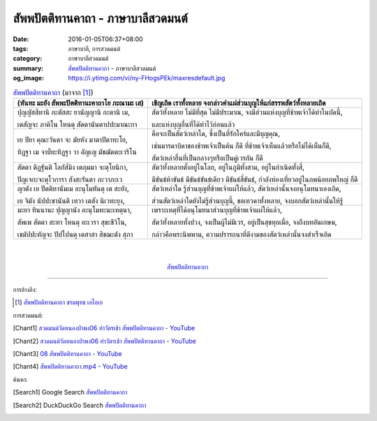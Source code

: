 สัพพปัตติทานคาถา - ภาษาบาลีสวดมนต์
##################################

:date: 2016-01-05T06:37+08:00
:tags: ภาษาบาลี, การสวดมนต์
:category: ภาษาบาลีสวดมนต์
:summary: `สัพพปัตติทานคาถา`_ - ภาษาบาลีสวดมนต์
:og_image: https://i.ytimg.com/vi/ny-FHogsPEk/maxresdefault.jpg


.. list-table:: `สัพพปัตติทานคาถา`_ (มาจาก [1]_)
   :header-rows: 1
   :class: table-syntax-diff

   * - (หันทะ มะยัง สัพพะปัตติทานะคาถาโย ภะณามะ เส)

     - เชิญเถิด เราทั้งหลาย จงกล่าวคำแผ่ส่วนบุญให้แก่สรรพสัตว์ทั้งหลายเถิด

   * - ปุญญัสสิทานิ กะตัสสะ ยานัญญานิ กะตานิ เม,

       เตสัญจะ ภาคิโน โหนตุ สัตตานันตาปปะมาณะกา

     - สัตว์ทั้งหลาย ไม่มีที่สุด ไม่มีประมาณ, จงมีส่วนแห่งบุญที่ข้าพเจ้าได้ทำในบัดนี้,

       และแห่งบุญอื่นที่ได้ทำไว้ก่อนแล้ว

   * - เย ปิยา คุณะวันตา จะ มัยหัง มาตาปิตาทะโย,

       ทิฏฐา เม จาป๎ยะทิฏฐา วา อัญเญ มัชฌัตตะเวริโน

     - คือจะเป็นสัตว์เหล่าใด, ซึ่งเป็นที่รักใคร่และมีบุญคุณ,

       เช่นมารดาบิดาของข้าพเจ้าเป็นต้น ก็ดี ที่ข้าพเจ้าเห็นแล้วหรือไม่ได้เห็นก็ดี,

       สัตว์เหล่าอื่นที่เป็นกลางๆหรือเป็นคู่เวรกัน ก็ดี

   * - สัตตา ติฏฐันติ โลกัส๎มิง เตภุมมา จะตุโยนิกา,

       ปัญเจกะจะตุโวการา สังสะรันตา ภะวาภะเว

     - สัตว์ทั้งหลายตั้งอยู่ในโลก, อยู่ในภูมิทั้งสาม, อยู่ในกำเนิดทั้งสี่,

       มีขันธ์ห้าขันธ์ มีขันธ์ขันธ์เดียว มีขันธ์สี่ขันธ์, กำลังท่องเที่ยวอยู่ในภพน้อยภพใหญ่ ก็ดี

   * - ญาตัง เย ปัตติทานัมเม อะนุโมทันตุ เต สะยัง,

       เย จิมัง นัปปะชานันติ เทวา เตสัง นิเวทะยุง,

     - สัตว์เหล่าใด รู้ส่วนบุญที่ข้าพเจ้าแผ่ให้แล้ว, สัตว์เหล่านั้นจงอนุโมทนาเองเถิด,

       ส่วนสัตว์เหล่าใดยังไม่รู้ส่วนบุญนี้, ขอเทวดาทั้งหลาย, จงบอกสัตว์เหล่านั้นให้รู้

   * - มะยา ทินนานะ ปุญญานัง อะนุโมทะนะเหตุนา,

       สัพเพ สัตตา สะทา โหนตุ อะเวรา สุขะชีวิโน,

       เขมัปปะทัญจะ ปัปโปนตุ เตสาสา สิชฌะตัง สุภา

     - เพราะเหตุที่ได้อนุโมทนาส่วนบุญที่ข้าพเจ้าแผ่ให้แล้ว,

       สัตว์ทั้งหลายทั้งปวง, จงเป็นผู้ไม่มีเวร, อยู่เป็นสุขทุกเมื่อ, จงถึงบทอันเกษม,

       กล่าวคือพระนิพพาน, ความปรารถนาที่ดีงามของสัตว์เหล่านั้นจงสำเร็จเถิด

|
|

.. container:: align-center video-container

  .. raw:: html

    <iframe width="560" height="315" src="https://www.youtube.com/embed/Qh687wHhAyI?list=PLuVwelYmWVCct5qxla2yuR83ORODMZeES" frameborder="0" allowfullscreen></iframe>

.. container:: align-center video-container-description

  `สัพพปัตติทานคาถา`_


----

การอ้างอิง:

.. [1] `สัพพปัตติทานคาถา ชรมพุทธ เอไอเอ <http://www.aia.or.th/prayer14.htm>`_



การสวดมนต์:

.. [Chant1] `สวดมนต์วัดหนองป่าพง06 ทำวัตรเช้า  สัพพปัตติทานคาถา - YouTube <https://www.youtube.com/watch?v=Qh687wHhAyI&list=PLuVwelYmWVCct5qxla2yuR83ORODMZeES&index=6>`__

.. [Chant2] `สวดมนต์วัดหนองป่าพง06 ทำวัตรเช้า สัพพปัตติทานคาถา - YouTube <https://www.youtube.com/watch?v=efcJO2J99R4&list=PLkXhPQ5Akl5hfOv9HoyH_m6N-RE49t-td&index=2>`__

.. [Chant3] `08 สัพพปัตติทานคาถา - YouTube <https://www.youtube.com/watch?v=EYQOt-W02U0>`_

.. [Chant4] `สัพพปัตติทานคาถา.mp4 - YouTube <https://www.youtube.com/watch?v=v7eilMzDohA>`_



ค้นหา:

.. [Search1] Google Search `สัพพปัตติทานคาถา <https://www.google.com/search?q=%E0%B8%AA%E0%B8%B1%E0%B8%9E%E0%B8%9E%E0%B8%9B%E0%B8%B1%E0%B8%95%E0%B8%95%E0%B8%B4%E0%B8%97%E0%B8%B2%E0%B8%99%E0%B8%84%E0%B8%B2%E0%B8%96%E0%B8%B2>`__

.. [Search2] DuckDuckGo Search `สัพพปัตติทานคาถา <https://duckduckgo.com/?q=%E0%B8%AA%E0%B8%B1%E0%B8%9E%E0%B8%9E%E0%B8%9B%E0%B8%B1%E0%B8%95%E0%B8%95%E0%B8%B4%E0%B8%97%E0%B8%B2%E0%B8%99%E0%B8%84%E0%B8%B2%E0%B8%96%E0%B8%B2>`__



.. _สัพพปัตติทานคาถา: http://www.aia.or.th/prayer14.htm
